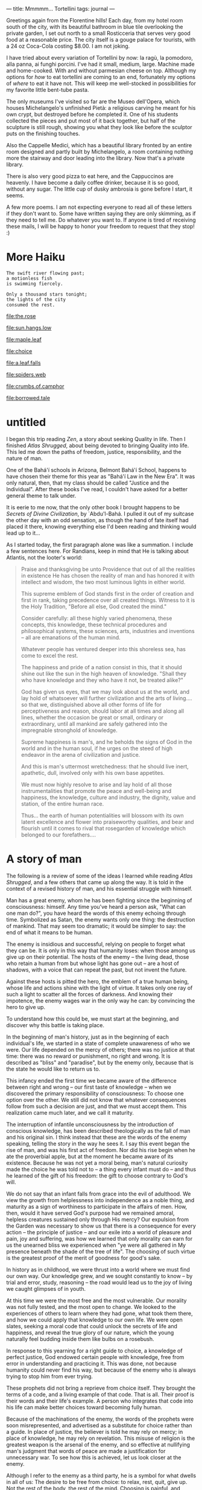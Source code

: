 :PROPERTIES:
:ID:       B136436B-00BF-4AD7-ACF4-BDDDB6E964E3
:SLUG:     mmmmm-tortellini
:END:
---
title: Mmmmm... Tortellini
tags: journal
---

Greetings again from the Florentine hills! Each day, from my hotel room
south of the city, with its beautiful bathroom in blue tile overlooking
the private garden, I set out north to a small Rosticceria that serves
very good food at a reasonable price. The city itself is a gouge palace
for tourists, with a 24 oz Coca-Cola costing $8.00. I am not joking.

I have tried about every variation of Tortellini by now: la ragù, la
pomodoro, alla panna, ai funghi porcini. I've had it small, medium,
large. Machine made and home-cooked. With and without parmesian cheese
on top. Although my options for /how/ to eat tortellini are coming to an
end, fortunately my options of /where/ to eat it have not. This will
keep me well-stocked in possibilities for my favorite little bent-tube
pasta.

The only museums I've visited so far are the Museo dell'Opera, which
houses Michelangelo's unfinished Pietà: a religious carving he meant for
his own crypt, but destroyed before he completed it. One of his students
collected the pieces and put most of it back together, but half of the
sculpture is still rough, showing you what they look like before the
sculptor puts on the finishing touches.

Also the Cappelle Medici, which has a beautiful library fronted by an
entire room designed and partly built by Michelangelo, a room containing
nothing more the stairway and door leading into the library. Now that's
a private library.

There is also very good pizza to eat here, and the Cappuccinos are
heavenly. I have become a daily coffee drinker, because it is so good,
without any sugar. The little cup of dusky ambrosia is gone before I
start, it seems.

A few more poems. I am not expecting everyone to read all of these
letters if they don't want to. Some have written saying they are only
skimming, as if they need to tell me. Do whatever you want to. If anyone
is tired of receiving these mails, I will be happy to honor your freedom
to request that they stop! :)

* More Haiku
:PROPERTIES:
:CUSTOM_ID: more-haiku
:END:
#+BEGIN_EXAMPLE
The swift river flowing past;
a motionless fish
is swimming fiercely.

Only a thousand stars tonight;
the lights of the city
consumed the rest.
#+END_EXAMPLE

[[file:the.rose]]

[[file:sun.hangs.low]]

[[file:maple.leaf]]

[[file:choice]]

[[file:a.leaf.falls]]

[[file:spiders.web]]

[[file:crumbs.of.camphor]]

[[file:borrowed.tale]]

* untitled
:PROPERTIES:
:CUSTOM_ID: untitled
:END:
I began this trip reading /Zen/, a story about seeking Quality in life.
Then I finished /Atlas Shrugged/, about being devoted to bringing
Quality into life. This led me down the paths of freedom, justice,
responsibility, and the nature of man.

One of the Bahá'í schools in Arizona, Belmont Bahá'í School, happens to
have chosen their theme for this year as "Bahá'í Law in the New Era". It
was only natural, then, that my class should be called "Justice and the
Individual". After these books I've read, I couldn't have asked for a
better general theme to talk under.

It is eerie to me now, that the only other book I brought happens to be
/Secrets of Divine Civilization/, by `Abdu'l-Bahá. I pulled it out of my
suitcase the other day with an odd sensation, as though the hand of fate
itself had placed it there, knowing everything else I'd been reading and
thinking would lead up to it...

As I started today, the first paragraph alone was like a summation. I
include a few sentences here. For Randians, keep in mind that He is
talking about Atlantis, not the looter's world:

#+BEGIN_QUOTE
Praise and thanksgiving be unto Providence that out of all the realities
in existence He has chosen the reality of man and has honored it with
intellect and wisdom, the two most luminous lights in either world.

This supreme emblem of God stands first in the order of creation and
first in rank, taking precedence over all created things. Witness to it
is the Holy Tradition, "Before all else, God created the mind."

Consider carefully: all these highly varied phenomena, these concepts,
this knowledge, these technical procedures and philosophical systems,
these sciences, arts, industries and inventions -- all are emanations of
the human mind.

Whatever people has ventured deeper into this shoreless sea, has come to
excel the rest.

The happiness and pride of a nation consist in this, that it should
shine out like the sun in the high heaven of knowledge. "Shall they who
have knowledge and they who have it not, be treated alike?"

God has given us eyes, that we may look about us at the world, and lay
hold of whatsoever will further civilization and the arts of living....
so that we, distinguished above all other forms of life for
perceptiveness and reason, should labor at all times and along all
lines, whether the occasion be great or small, ordinary or
extraordinary, until all mankind are safely gathered into the
impregnable stronghold of knowledge.

Supreme happiness is man's, and he beholds the signs of God in the world
and in the human soul, if he urges on the steed of high endeavor in the
arena of civilization and justice.

And this is man's uttermost wretchedness: that he should live inert,
apathetic, dull, involved only with his own base appetites.

We must now highly resolve to arise and lay hold of all those
instrumentalities that promote the peace and well-being and happiness,
the knowledge, culture and industry, the dignity, value and station, of
the entire human race.

Thus... the earth of human potentialities will blossom with its own
latent excellence and flower into praiseworthy qualities, and bear and
flourish until it comes to rival that rosegarden of knowledge which
belonged to our forefathers....

#+END_QUOTE

* A story of man
:PROPERTIES:
:CUSTOM_ID: a-story-of-man
:END:
The following is a review of some of the ideas I learned while reading
/Atlas Shrugged/, and a few others that came up along the way. It is
told in the context of a revised history of man, and his essential
struggle with himself.

Man has a great enemy, whom he has been fighting since the beginning of
consciousness: himself. Any time you've heard a person ask, "What can
one man do?", you have heard the words of this enemy echoing through
time. Symbolized as Satan, the enemy wants only one thing: the
destruction of mankind. That may seem too dramatic; it would be simpler
to say: the end of what it means to be human.

The enemy is insidious and successful, relying on people to forget what
they can be. It is only in this way that humanity loses: when those
among us give up on their potential. The hosts of the enemy -- the
living dead, those who retain a human from but whose light has gone out
-- are a host of shadows, with a voice that can repeat the past, but not
invent the future.

Against these hosts is pitted the hero, the emblem of a true human
being, whose life and actions shine with the light of virtue. It takes
only one ray of such a light to scatter all the forces of darkness. And
knowing their impotence, the enemy wages war in the only way he can: by
convincing the hero to give up.

To understand how this could be, we must start at the beginning, and
discover why this battle is taking place.

In the beginning of man's history, just as in the beginning of each
individual's life, we started in a state of complete unawareness of who
we were. Our life depended on the mercy of others; there was no justice
at that time: there was no reward or punishment, no right and wrong. It
is described as "bliss" and "paradise", but by the enemy only, because
that is the state he would like to return us to.

This infancy ended the first time we became aware of the difference
between right and wrong -- our first taste of knowledge -- when we
discovered the primary responsibility of consciousness: To choose one
option over the other. We still did not know that whatever consequences
follow from such a decision are just, and that we must accept them. This
realization came much later, and we call it maturity.

The interruption of infantile unconsciousness by the introduction of
conscious knowledge, has been described theologically as the fall of man
and his original sin. I think instead that these are the words of the
enemy speaking, telling the story in the way he sees it. I say this
event began the rise of man, and was his first act of freedom. Nor did
his rise begin when he ate the proverbial apple, but at the moment he
became aware of its existence. Because he was not yet a moral being,
man's natural curiosity made the choice he was told not to -- a thing
every infant must do -- and thus he learned of the gift of his freedom:
the gift to choose contrary to God's will.

We do not say that an infant falls from grace into the evil of
adulthood. We view the growth from helplessness into independence as a
noble thing, and maturity as a sign of worthiness to participate in the
affairs of men. How, then, would it have served God's purpose had we
remained amoral, helpless creatures sustained only through His mercy?
Our expulsion from the Garden was necessary to show us that there is a
consequence for every action -- the principle of justice -- and our
exile into a world of pleasure and pain, joy and suffering, was how we
learned that only morality can earn for us the unearned bliss we
experienced when "ye were all gathered in My presence beneath the shade
of the tree of life". The choosing of such virtue is the greatest proof
of the merit of goodness for good's sake.

In history as in childhood, we were thrust into a world where we must
find our own way. Our knowledge grew, and we sought constantly to know
-- by trial and error, study, reasoning -- the road would lead us to the
joy of living we caught glimpses of in youth.

At this time we were the most free and the most vulnerable. Our morality
was not fully tested, and the most open to change. We looked to the
experiences of others to learn where they had gone, what took them
there, and how we could apply that knowledge to our own life. We were
open slates, seeking a moral code that could unlock the secrets of life
and happiness, and reveal the true glory of our nature, which the young
naturally feel budding inside them like bulbs on a rosebush.

In response to this yearning for a right guide to choice, a knowledge of
perfect justice, God endowed certain people with knowledge, free from
error in understanding and practicing it. This was done, not because
humanity could never find his way, but because of the enemy who is
always trying to stop him from ever trying.

These prophets did not bring a reprieve from choice itself. They brought
the terms of a code, and a living example of that code. That is all.
Their proof is their words and their life's example. A person who
integrates that code into his life can make better choices toward
becoming fully human.

Because of the machinations of the enemy, the words of the prophets were
soon misrepresented, and advertised as a substitute for choice rather
than a guide. In place of justice, the believer is told he may rely on
mercy; in place of knowledge, he may rely on revelation. This misuse of
religion is the greatest weapon is the arsenal of the enemy, and so
effective at nullifying man's judgment that words of peace are made a
justification for unnecessary war. To see how this is achieved, let us
look closer at the enemy.

Although I refer to the enemy as a third party, he is a symbol for what
dwells in all of us: The desire to be free from choice: to relax, rest,
quit, give up. Not the rest of the body, the rest of the mind. Choosing
is painful, and because the world is complex, every action has
consequences we cannot be predicted, but must be responsible for. It
means that when we fail, we can only say, "I failed; the results are
mine." Failure hurts, and wouldn't it be nice to escape from the pain?
This is the enemy of consciousness.

A mature man learns that pain is the sign of growth, and there is reason
to be glad for it. He accepts the consequences of his actions, taking
pride in the good that he does, and learning his lessons from the evil.
There is nothing that does not benefit such a man, who revels in success
and grows in failure. To him rest is death, and giving up means giving
up on himself -- not on the difficulty of choosing.

Before a man reaches this state -- before he discovers the beauty of his
consciousness, falls in love with what he can do, and knows that there
is nothing which does not service the purpose of becoming a better man,
one of whom his creator would be proud -- before this his life is only
painful, with snatches of exuberant yet unfounded joy. The individual
has not yet learned the glorious potential of man.

Like a seed in the dark, he sees only the dirt and manure, and every
movement is a struggle without apparent reward. Even with the words of
the prophets to guide him -- who basically say: grows upwards, away from
gravity, and you will find your way to the light -- such seeds are
liable to see the effort as futile and prefer the blissful state of
rest.

Those who have grown can encourage him, and tell him that this stage of
blindness and difficulty will end. This is the proper role of education.
But if all that surrounds the seed is other seeds who gave up long ago,
only the truly exceptional will keep at their task in the face of
everyone telling them to give up. "What do you hope to gain?" they ask.
"Who are you to think there's anything more to life? We've been living
this way for thirty, forty, fifty years, and it serves us just fine. All
you're doing is wearing yourself out and causing unnecessary pain to
yourself and your neighbors. Don't be an unreasoning idealist. Settle
down now, and help us gather these minerals from the dirt. My fronds are
aching; oh, how they ache!"

This is the voice of the enemy and why he wins: By force of numbers, by
the social weight of a large number of people who have given up on going
further, and expect religion to comfort them in their distress, and
remove their responsibility through instantaneous "salvation". Their
influence spreads, attacking other fledgling seeds while they are young,
convincing them that there is nowhere to go -- before they even begin.

With enough time, no one would be left as proof that a different life is
possible. With no heros alive above the ground, and the old words of the
prophets over-interpreted into meaninglessness, humanity starts to die,
like the onset of long winter. This is why God sends the Hero, the
shining example, to awake the few who will awake the rest; causing the
life of spring to return, until the summer, when blossoms reveal the
true purpose of the hero. It is only that time and laziness, together,
in the service of the enemy, tend to cause people to forget the real
meaning of those shining words, and the whole process has to repeat
again.

A society who discourages growth, seeing it as an imposition on the
tender roots of those who have not grown, is a society that must ignore
morality, re-interpreting it until it has slyly chosen another: the
morality of its comfort. The enemy is the wish to rest, lean back, take
a load off. Not joy, but just the absence of pain. This morality -- or
immorality -- compared to the moral code of the prophets, is based on
the principle that the enemy is the good, and true good is evil. It is a
morality of death, because only death can offer the uninterrupted,
blissful sleep that the enemy desires.

Witness how many modern churches dwell on the themes of heaven and hell:
Heaven being an undisturbed state of bliss -- where no work is ever
done, nor growth or change -- and hell is a place of constant labor and
pain. The enemy doesn't think that labor leads anywhere. It regards the
struggling seed as a condemned fool. It sees heaven as the realization
of all its fondest hopes, and its ideal of deliverance is for all of
humanity, en masse, to proceed directly into that state of unliving
bliss we started from.

The only piece still missing is the connection of the individual to the
whole, where I believe the intent of life is expressed. Every human
being is a seed of the same type, each has the same underlying
potential, even if the particular forms of that potential differ from
person to person. The potential of human beings is to manifest the glory
of God: to give highest expression to the highest qualities of our
creator, within the limits of this existence.

The seed who fights his way through the soil, and grows to his full
height, and blooms into radiant color, is fulfilling the possibilities
both of himself and of the entire species. Although the bloom is seen in
one plant, you are seeing the same beauty that all plants of this type
will express who fulfill their lives. A rose is a rose wherever it
blooms. In this sense we can say that there is really only one Rose, and
each particular rose manifests degrees of the qualities of that perfect
Rose, for which the particular is the sign, symbol, life and champion.

If one rose makes it to the utmost of fullness and beauty, all roses
rejoice, knowing they are seeing the same beauty which is hidden in
their own selves. It encourages them all to grow /since they are seeing
the truth of their own selves/. This is the unity of species, revealed
in and through the individual. The species grows best who unites to
foster and encourage the success of its members; not a success resulting
in a forced harmony and uniformity, but where some few are always
reaching to greater heights, providing the proof and example for others
to do the same. This is an ever-advancing civilization, the opposite of
the enemy's dream of a state in which there is only pleasure and nothing
ever changes.

As with the species, so with all of existence. It if there were only
one, great being, whose body is the whole of creation, and who is
revealed in whichever part of that creation achieves excellence. Each
part is limited in what it can reveal of that glory, this divine
Quality: The plant more than the mineral, the animal more than the
plant; and man most of all, to a degree incomparable. Not only because
of the beauty of his being, but his participation in this universal
dawning of the All-Glorious is voluntary, and he shares in the
achievement of its manifestation.

Man did not chose his planet, his form, or his life -- a million factors
were and are out of his control. He does not understand his own mind, or
why there should be freedom of choice, or why beauty is beautiful and
goodness is good in the way that it is. But he does know that he lives
on a planet, with a mind and a choice, in a world of beauty and
ugliness, good and bad. And so, while he cannot take credit for the
essence of the beauty he brings into the world, it is by his choices
that it appear where it was not before. Mercy is that we're placed in
this position, with the means to make a choice; justice and merit are
that we make it, for the sole reason that goodness is good.

The enemy can offer nothing to compare with this, the life of a hero. It
cannot fight: it has no power; it cannot offer an alternative: it has no
content; it cannot stand in our way: it has no form. It can only win if
we agree to surrender without a fight; if we give up on joy, and accept
a world of nothing but toil and misery; if we give up on the black and
white of justice, and accept a world of motley grey where every standard
depends on the whim of the majority.

If we hear people telling us that no one can really change the world,
this is the shadow-sword of Satan lunging for the heart. It takes only
the words, "I can," and his sword vanishes in a flash of light. And when
you believe you can, you will see the way, until the answer becomes, "Of
course I can; how else does the world change?"

At this point the enemy has lost you for good. You are now above ground,
seeing the world with your own eyes. Although the dregs of humanity are
likely to imprison you, or take away the life of your body, your spirit
has become invincible: no darkness may approach it again. This is when
you the seed becomes You the emblem of mankind, shining through the
example of a single life. Whenever a man champions justice anywhere,
that is your spirit; and this spirit is possible to us all: the
inexorable spirit of the will of man.

It does not matter which hand ultimately reaches the peak of that
highest mountain: it is the hand of man. By his choices the individual
"makes ready his heart" for the revelation within himself of the full
potentiality of his nature. It is in this condition that the individual
would respond: "I am He, and He is I, except that I am that I am, and He
is that He is", and that Hallaj would claim as identity with the Primal
Will -- the divine Will radiating in the will of the self: the virtues
of true justice, revealed in the actions of the individual.

This fulfilling of Man within man could be described as the relationship
between his spirit and body, in which the former inhabits the latter as
a light does a lantern. The essence and function of the light is
universal; its place of manifestation is particular. In this sense I
close with a few quotations, that reference this metaphor of unity, of
the All within the part:

#+BEGIN_QUOTE
Thou art My lamp and My light is in thee.

... within thee have I placed the essence of My light.

Turn thy sight unto thyself, that thou mayest find Me standing within
thee, mighty, powerful and self-subsisting.

I have breathed within thee a breath of My own Spirit...

My love has made in thee its home, it cannot be concealed.

Humble thyself before Me, that I may graciously visit thee.

Wherefore, do thou love Me, that I may name thy name and fill thy soul
with the spirit of life.

... that thou mayest die in Me and I may eternally live in thee.

The temple of being is My throne; cleanse it of all things, that there I
may be established and there I may abide.

Thy heart is my home; sanctify it for My descent. Thy spirit is My place
of revelation; cleanse it for My manifestation.

Ye are My treasury, for in you I have treasured the pearls of My
mysteries and the gems of My knowledge.

Ponder awhile. Hast thou ever heard that friend and foe should abide in
one heart? Cast out then the stranger, that the Friend may enter His
home.

All that is in heaven and earth I have ordained for thee, except the
human heart, which I have made the habitation of My beauty and glory...

... My will and the will of another than Me, even as fire and water,
cannot dwell together in one heart.

The candle of thine heart is lighted by the hand of My power...

Ye have suffered My enemy to enter My house and have cast out My friend,
for ye have enshrined the love of another than Me in your hearts.

Thou art even as a finely tempered sword concealed in the darkness of
its sheath and its value hidden from the artificer's knowledge.
Wherefore come forth from the sheath of self and desire that thy worth
may be made resplendent and manifest unto all the world.

A pure heart is as a mirror; cleanse it with the burnish of love and
severance from all save God, that the true sun may shine within it and
the eternal morning dawn. Then wilt thou clearly see the meaning of
"Neither doth My earth nor My heaven contain Me, but the heart of My
faithful servant containeth Me."

Whensoever the light of Manifestation of the King of Oneness settleth
upon the throne of the heart and soul, His shining becometh visible in
every limb and member....

For thus the Master of the house hath appeared within His home, and all
the pillars of the dwelling are ashine with His light.

And the splendor of that light [of the Manifestations of the Sun of
Reality] is in the hearts, yet it is hidden under the veilings of sense
and the conditions of this earth, even as a candle within a lantern of
iron, and only when the lantern is removed doth the light of the candle
shine out.

In like manner, when thou strippest the wrappings of illusion from off
thine heart, the lights of oneness will be made manifest.

#+END_QUOTE

[[file:zest.of.life]]

* untitled
:PROPERTIES:
:CUSTOM_ID: untitled-1
:END:
A final, short summary of /Atlas Shrugged/:

Rand's fundamental idea follows the law of nature: A mother feeds
herself before her young, on the principle that weak young can survive,
if in part, while a weak mother mean death for them all.

So the life of the producer is the life of the whole, and demanding that
he be "selfless" and drain his life for non-producers leads to the death
of them all.

The producer is given reward for production that he may produce more. If
the non-producers claim a right to this reward, because they have not
also received it, they are begging loot in the present at the cost of
their future.

Rand's is a morality of letting life live, and not killing it because
the death of one should mean the death of all. That type of
"brotherhood" favors the immediate hunger of the body over the ultimate
survival of the spirit.
